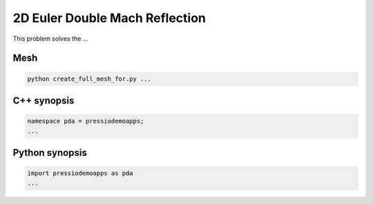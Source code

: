 2D Euler Double Mach Reflection
===============================

This problem solves the ...


Mesh
----

.. code-block:: shell

   python create_full_mesh_for.py ...


C++ synopsis
------------

.. code-block:: c++

   namespace pda = pressiodemoapps;
   ...

Python synopsis
---------------

.. code-block:: py

   import pressiodemoapps as pda
   ...